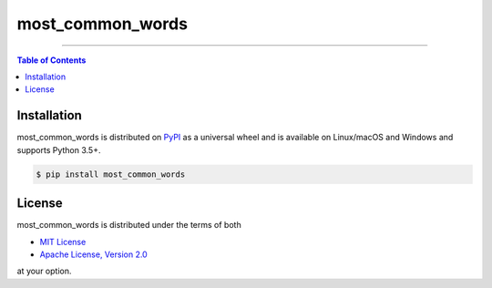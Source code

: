 most_common_words
=================

-----

.. contents:: **Table of Contents**
    :backlinks: none

Installation
------------

most_common_words is distributed on `PyPI <https://pypi.org>`_ as a universal
wheel and is available on Linux/macOS and Windows and supports
Python 3.5+.

.. code-block:: bash

    $ pip install most_common_words

License
-------

most_common_words is distributed under the terms of both

- `MIT License <https://choosealicense.com/licenses/mit>`_
- `Apache License, Version 2.0 <https://choosealicense.com/licenses/apache-2.0>`_

at your option.
